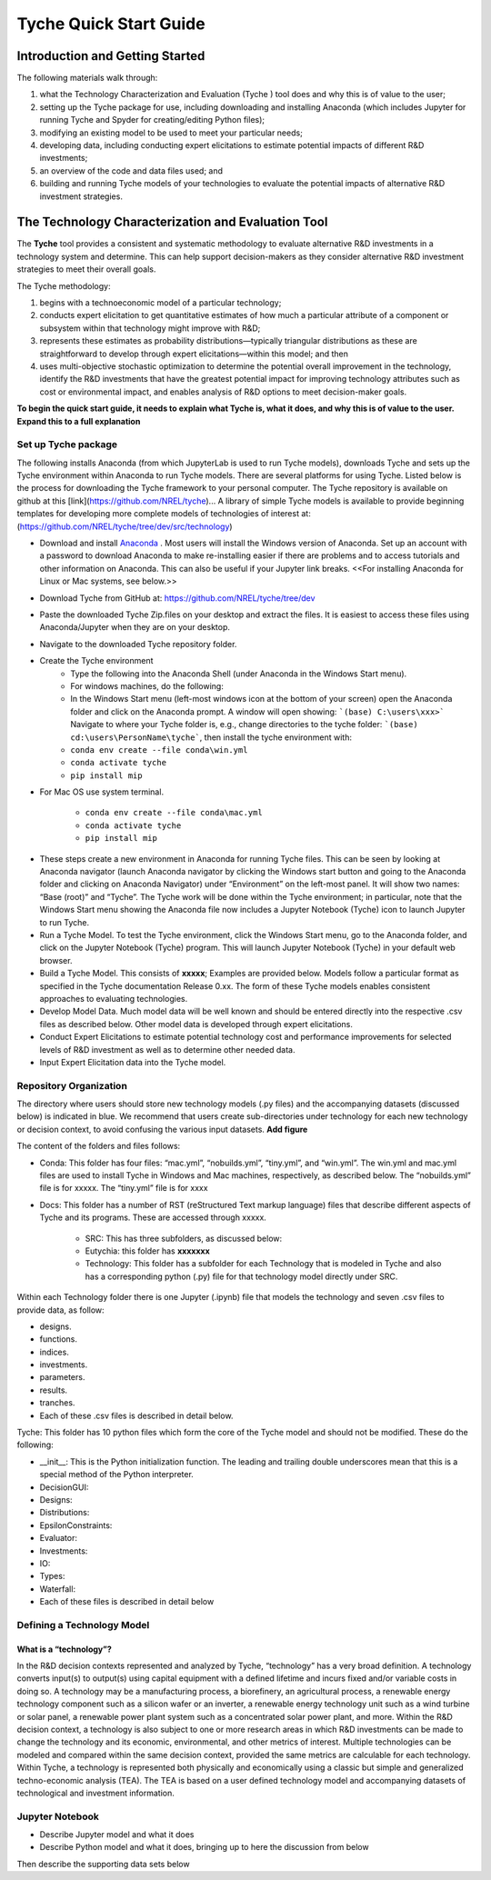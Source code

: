 """""""""""""""""""""""""""""""
Tyche Quick Start Guide
"""""""""""""""""""""""""""""""

++++++++++++++++++++++++++++++++++
Introduction and Getting Started
++++++++++++++++++++++++++++++++++

The following materials walk through:

1.	what the Technology Characterization and Evaluation (Tyche ) tool does and why this is of value to the user; 
2.	setting up the Tyche package for use, including downloading and installing Anaconda (which includes Jupyter for running Tyche and Spyder for creating/editing Python files); 
3.	modifying an existing model to be used to meet your particular needs; 
4.	developing data, including conducting expert elicitations to estimate potential impacts of different R&D investments; 
5.	an overview of the code and data files used; and
6.	building and running Tyche models of your technologies to evaluate the potential impacts of alternative R&D investment strategies.

++++++++++++++++++++++++++++++++++
The Technology Characterization and Evaluation Tool
++++++++++++++++++++++++++++++++++

The **Tyche** tool provides a consistent and systematic methodology to evaluate alternative R&D investments in a technology system and determine.  This can help support decision-makers as they consider alternative R&D investment strategies to meet their overall goals.

The Tyche methodology: 

1. begins with a technoeconomic model of a particular technology; 
2. conducts expert elicitation to get quantitative estimates of how much a particular attribute of a component or subsystem within that technology might improve with R&D; 
3. represents these estimates as probability distributions—typically triangular distributions as these are straightforward to develop through expert elicitations—within this model; and then 
4. uses multi-objective stochastic optimization to determine the potential overall improvement in the technology, identify the R&D investments that have the greatest potential impact for improving technology attributes such as cost or environmental impact, and enables analysis of R&D options to meet decision-maker goals.

**To begin the quick start guide, it needs to explain what Tyche is, what it does, and why this is of value to the user. Expand this to a full explanation**

=====================
Set up Tyche package
=====================

The following installs Anaconda (from which JupyterLab is used to run Tyche models), downloads Tyche and sets up the Tyche environment within Anaconda to run Tyche models.  There are several platforms for using Tyche.  Listed below is the process for downloading the Tyche framework to your personal computer. The Tyche repository is available on github at this [link](https://github.com/NREL/tyche)...   A library of simple Tyche models is available to provide beginning templates for developing more complete models of technologies of interest at: (https://github.com/NREL/tyche/tree/dev/src/technology)

- Download and install `Anaconda <https://anaconda.org/>`_ . Most users will install the Windows version of Anaconda.  Set up an account with a password to download Anaconda to make re-installing easier if there are problems and to access tutorials and other information on Anaconda.  This can also be useful if your Jupyter link breaks.  <<For installing Anaconda for Linux or Mac systems, see below.>> 
- Download Tyche from GitHub at: https://github.com/NREL/tyche/tree/dev 
- Paste the downloaded Tyche Zip.files on your desktop and extract the files.  It is easiest to access these files using Anaconda/Jupyter when they are on your desktop.
- Navigate to the downloaded Tyche repository folder. 
- Create the Tyche environment 
    * Type the following into the Anaconda Shell (under Anaconda in the Windows Start menu). 
    * For windows machines, do the following:
    * In the Windows Start menu (left-most windows icon at the bottom of your screen) open the Anaconda folder and click on the Anaconda prompt.  A window will open showing: ```(base) C:\users\xxx>```   Navigate to where your Tyche folder is, e.g., change directories to the tyche folder:  ```(base) cd:\users\PersonName\tyche```, then install the tyche environment with:      
    * ``conda env create --file conda\win.yml``
    * ``conda activate tyche``
    * ``pip install mip``
    
- For Mac OS use system terminal. 

    * ``conda env create --file conda\mac.yml``
    * ``conda activate tyche``
    * ``pip install mip``

* These steps create a new environment in Anaconda for running Tyche files.  This can be seen by looking at Anaconda navigator (launch Anaconda navigator by clicking the Windows start button and going to the Anaconda folder and clicking on Anaconda Navigator) under “Environment” on the left-most panel.  It will show two names: “Base (root)” and “Tyche”.  The Tyche work will be done within the Tyche environment; in particular, note that the Windows Start menu showing the Anaconda file now includes a Jupyter Notebook (Tyche) icon to launch Jupyter to run Tyche. 
* Run a Tyche Model.  To test the Tyche environment, click the Windows Start menu, go to the Anaconda folder, and click on the Jupyter Notebook (Tyche) program.  This will launch Jupyter Notebook (Tyche) in your default web browser.   
* Build a Tyche Model.  This consists of **xxxxx**; Examples are provided below.  Models follow a particular format as specified in the Tyche documentation Release 0.xx.  The form of these Tyche models enables consistent approaches to evaluating technologies.
* Develop Model Data.  Much model data will be well known and should be entered directly into the respective .csv files as described below.  Other model data is developed through expert elicitations.
* Conduct Expert Elicitations to estimate potential technology cost and performance improvements for selected levels of R&D investment as well as to determine other needed data.
* Input Expert Elicitation data into the Tyche model.

=======================
Repository Organization
=======================

The directory where users should store new technology models (.py files) and the accompanying datasets (discussed below) is indicated in blue. We recommend that users create sub-directories under technology for each new technology or decision context, to avoid confusing the various input datasets.
**Add figure**

The content of the folders and files follows:

- Conda: This folder has four files: “mac.yml”, “nobuilds.yml”, “tiny.yml”, and “win.yml”.  The win.yml and mac.yml files are used to install Tyche in Windows and Mac machines, respectively, as described below.  The “nobuilds.yml” file is for xxxxx.  The “tiny.yml” file is for xxxx

- Docs: This folder has a number of RST (reStructured Text markup language) files that describe different aspects of Tyche and its programs.  These are accessed through xxxxx.

   * SRC: This has three subfolders, as discussed below:
   * Eutychia: this folder has **xxxxxxx**
   * Technology: This folder has a subfolder for each Technology that is modeled in Tyche and also has a corresponding python (.py) file for that technology model directly under SRC.
Within each Technology folder there is one Jupyter (.ipynb) file that models the technology and seven .csv files to provide data, as follow:

- designs. 
- functions.
- indices.
- investments.
- parameters.
- results.
- tranches.
- Each of these .csv files is described in detail below.

Tyche: This folder has 10 python files which form the core of the Tyche model and should not be modified.  These do the following:

- \_\_init\_\_: This is the Python initialization function.   The leading and trailing double underscores mean that this is a special method of the Python interpreter.
-	DecisionGUI:
-	Designs:
-	Distributions:
-	EpsilonConstraints:
-	Evaluator:
-	Investments:
-	IO:
-	Types:
-	Waterfall:
-	Each of these files is described in detail below

============================
Defining a Technology Model
============================


What is a “technology”?
=======================

In the R&D decision contexts represented and analyzed by Tyche, “technology” has a very broad definition. A technology converts input(s) to output(s) using capital equipment with a defined lifetime and incurs fixed and/or variable costs in doing so. A technology may be a manufacturing process, a biorefinery, an agricultural process, a renewable energy technology component such as a silicon wafer or an inverter, a renewable energy technology unit such as a wind turbine or solar panel, a renewable power plant system such as a concentrated solar power plant, and more. Within the R&D decision context, a technology is also subject to one or more research areas in which R&D investments can be made to change the technology and its economic, environmental, and other metrics of interest. Multiple technologies can be modeled and compared within the same decision context, provided the same metrics are calculable for each technology. Within Tyche, a technology is represented both physically and economically using a classic but simple and generalized techno-economic analysis (TEA). The TEA is based on a user defined technology model and accompanying datasets of technological and investment information.


=======================
Jupyter Notebook
=======================
- Describe Jupyter model and what it does
- Describe Python model and what it does, bringing up to here the discussion from below
Then describe the supporting data sets below
